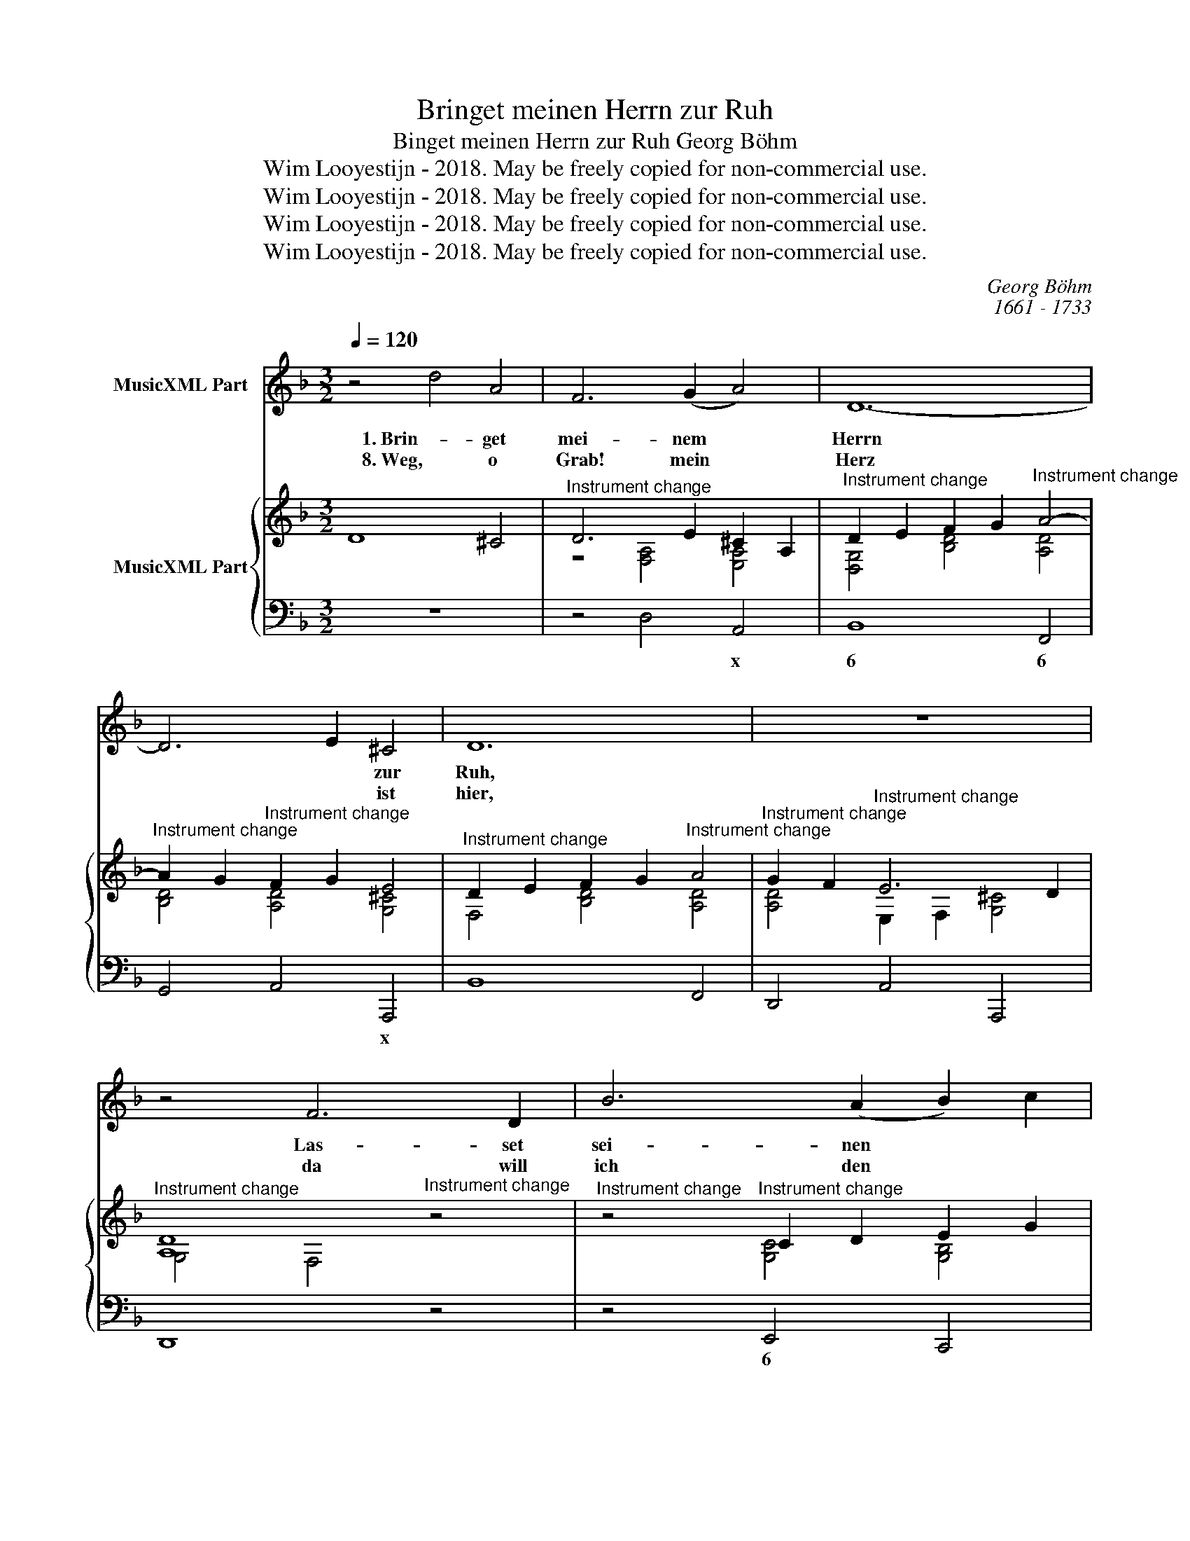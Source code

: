 X:1
T:Bringet meinen Herrn zur Ruh
T:Binget meinen Herrn zur Ruh Georg Böhm
T:Wim Looyestijn - 2018. May be freely copied for non-commercial use.
T:Wim Looyestijn - 2018. May be freely copied for non-commercial use.
T:Wim Looyestijn - 2018. May be freely copied for non-commercial use.
T:Wim Looyestijn - 2018. May be freely copied for non-commercial use.
C:Georg Böhm
C:1661 - 1733
Z:Wim Looyestijn - 2018. May be freely copied for non-commercial use.
%%score 1 { ( 2 4 ) | 3 }
L:1/8
Q:1/4=120
M:3/2
K:F
V:1 treble nm="MusicXML Part"
V:2 treble nm="MusicXML Part"
V:4 treble 
V:3 bass 
V:1
 z4 d4 A4 | F6 (G2 A4) | D12- | D6 E2 ^C4 | D12 | z12 | z4 F6 D2 | B6 (A2 B2) c2 | A3 B G8 | %9
w: 1. Brin- get|mei- nem *|Herrn|* * zur|Ruh,||Las- set|sei- nen * *|Leich- * *|
w: 8. Weg, o|Grab! mein *|Herz|* * ist|hier,||da will|ich den * *|Herrn * *|
 A3 B G8 | A6 G2 F4 | B2 A2 G6 F2 | F8 z4 | z12 | z4 F2 G2 A2 B2 | c8 ^c4- | c4 d6 e2 | e4 A6 G2 | %18
w: ||nam * schla- *|fen;||sein * Geist *|ging dem|* Him- mel|zu, al- le|
w: ||hin- * le- *|gen;||und * ihn, *|mei- ner|* See- len|Zier, tot und|
 F6 (E2 D4) | d6 c2 =B2 A2 | ^G8 A4 | z4 =B6 B2 | c6 =B2 A4 | z2 =B2 ^G6 A2 | A8 z4 | z12 | %26
w: Lei- den, *|al- le * *|Stra- fen|sind doch|schon * *|voll- en- det|nu.||
w: le- bend *|in mir * *|he- gen,|so hab'|ich * *|das Heil in|mir;||
 z4 A4 E4 | F6 (G2 A4) | D12- | D6 E2 ^C4 | D12 | z12 | z12 |] %33
w: Brin- get|mei- nen *|Herrn|* * zur|Ruh.|||
w: Weg, o|Grab! mein *|Herz|* * ist|hier.|||
V:2
 D8 ^C4 |"^Instrument change" D6 E2 ^C2 A,2 | %2
"^Instrument change" D2 E2 F2 G2"^Instrument change" A4- | %3
"^Instrument change" A2 G2"^Instrument change" F2 G2 E4 | %4
"^Instrument change" D2 E2 F2 G2"^Instrument change" A4 | %5
"^Instrument change" G2 F2"^Instrument change" E6 D2 | %6
"^Instrument change" [A,D]8"^Instrument change" z4 | %7
"^Instrument change" z4"^Instrument change" C2 D2 E2 G2 | %8
"^Instrument change" [A,F]4"^Instrument change" z4 G3 A | %9
"^Instrument change" [A,CF]4"^Instrument change" z4 G3 A | %10
"^Instrument change" C4 D2"^Instrument change" [^CE]2 [DF]4 | %11
"^Instrument change" D2 E2"^Instrument change" [FG]6 F2 |"^Instrument change" F6 A2 G2 B2- | %13
"^Instrument change" B2 A2"^Instrument change" G6 F2 |"^Instrument change" F4 C4 [FA]4 | %15
"^Instrument change" G2 C2 G2 A2 B4 |"^Instrument change" A2 G2"^Instrument change" F6 G2 | %17
"^Instrument change" E2 A,2 A2 G2 F2 E2 |"^Instrument change" F2 D2 [Ad]6 [G^c]2 | %19
"^Instrument change" d2 c2 =B2"^Instrument change" A2 [=B,^G]2 [A,A]2 | %20
"^Instrument change" E6 F2 E2 A2 |"^Instrument change" E2 F2 E6 D2 | %22
"^Instrument change" [A,C]2 [=B,D]2 [CE]2 [B,^G]2"^Instrument change" A2 D2 | %23
"^Instrument change" F4"^Instrument change" E2 D2 C2 =B,2 | %24
"^Instrument change" A,4"^Instrument change" A2 G2 F2 E2 | %25
"^Instrument change" D2 ^C2 D2"^Instrument change" B2 E2 [EA]2 | %26
"^Instrument change" [EF]4 [DF]4 [^CE]4 |"^Instrument change" D2 E2 F2 A2 [A,^C]4 | %28
"^Instrument change" D4 E2 F2"^Instrument change" G2 A2 | %29
"^Instrument change" G2 D2"^Instrument change" F2 G2 E4 |"^Instrument change" [D,D]12 | %31
"^Instrument change" D2 E2"^Instrument change" ^C6 D2 |"^Instrument change" [F,A,D]12 |] %33
V:3
 z12 | z4 D,4 A,,4 | B,,8 F,,4 | G,,4 A,,4 A,,,4 | B,,8 F,,4 | D,,4 A,,4 A,,,4 | D,,8 z4 | %7
w: |* x|6 6|* * x||||
 z4 E,,4 C,,4 | F,,4 z4 E,,4 | F,,4 z4 E,,4 | F,,6 E,,2 D,,4 | B,,4 C,4 C,,4 | F,,4 z4 E,4 | %13
w: 6 *|* 6|||* 4 3||
 F,4 C,8 | F,,12 | E,,12 | E,4 D,8 | ^C,12 | D,8 E,4 | F,6 E,2 D,4 | z4 E,4 C,4 | %21
w: ||6||6||6 * *|x 6|
 ^G,,6 ^F,,2 E,,4 | A,,8 F,4 | D,4 E,4 E,,4 | A,,,4 A,4 E,4 | F,6 G,2 A,4 | D,12 | z4 D,4 A,,4 | %28
w: |||* x *|6 * x|||
 B,,8 F,,4 | G,,4 A,,4 A,,,4 | B,,8 F,,4 | D,,4 A,,4 A,,,4 | D,,12 |] %33
w: |||||
V:4
 x12 | z4 [F,A,]4 [E,A,]4 | [D,G,]4 [B,D]4 [A,D]4 | [B,D]4 [A,D]4 [G,^C]4 | F,4 [B,D]4 [A,D]4 | %5
 [A,D]4 E,2 F,2 [G,^C]4 | G,4 F,4 x4 | x4 [G,C]4 [G,B,]4 | x8 [B,C]4 | x8 [B,C]4 | A,6 G,2 F,4 | %11
 [G,D]4 G,2 A,2 [B,E]4 | [B,C]4"^Instrument change" A,4 C4 | [CF]4 [CF]4 [B,E]4 | [A,C]8 C4 | %15
 [G,C]4 [G,C]4 [^CG]4 | [^CE]4 [A,-E]4 [A,D]4 | A,4 [A,E]4 [G,A,]4 | [F,A,]4 F2 E2 D4 | %19
 [DA]6 [CE]2 F4 | z4"^Instrument change" [^G,=B,]4 A,4 | =B,6"^Instrument change" A,2 ^G,4 | %22
 x8 A,4 | [A,=B,]4 [^G,B,]4 [E,G,]4 | A,4 [^CE]4 [G,C]4 | A,6 D4 ^C2 | A,4 A,4 A,4 | %27
 z4 [A,D]4 A,2 G,2 | F,4 [B,D]4 [A,D]4 | [B,D]4 [A,D]4 [G,^C]4 | A,4 G,4"^Instrument change" A,4 | %31
 [F,A,]4 [E,A,]4 [G,A,]4 | x12 |] %33

